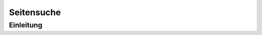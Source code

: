 .. _component_searchable-pages:

|img_searchable_pages| Seitensuche
==================================

Einleitung
----------

.. |img_searchable_pages| image:: /_img/searchable_pages.png